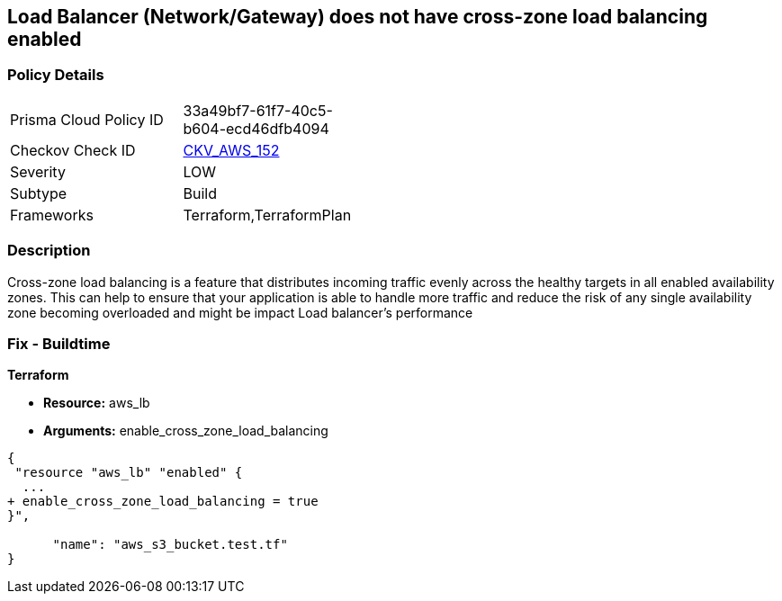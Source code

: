== Load Balancer (Network/Gateway) does not have cross-zone load balancing enabled


=== Policy Details 

[width=45%]
[cols="1,1"]
|=== 
|Prisma Cloud Policy ID 
| 33a49bf7-61f7-40c5-b604-ecd46dfb4094

|Checkov Check ID 
| https://github.com/bridgecrewio/checkov/tree/master/checkov/terraform/checks/resource/aws/LBCrossZone.py[CKV_AWS_152]

|Severity
|LOW

|Subtype
|Build

|Frameworks
|Terraform,TerraformPlan

|=== 



=== Description 


Cross-zone load balancing is a feature that distributes incoming traffic evenly across the healthy targets in all enabled availability zones.
This can help to ensure that your application is able to handle more traffic and reduce the risk of any single availability zone becoming overloaded and might be impact Load balancer's performance

=== Fix - Buildtime


*Terraform* 


* *Resource:* aws_lb
* *Arguments:* enable_cross_zone_load_balancing


[source,go]
----
{
 "resource "aws_lb" "enabled" {
  ...
+ enable_cross_zone_load_balancing = true
}",

      "name": "aws_s3_bucket.test.tf"
}
----
----
